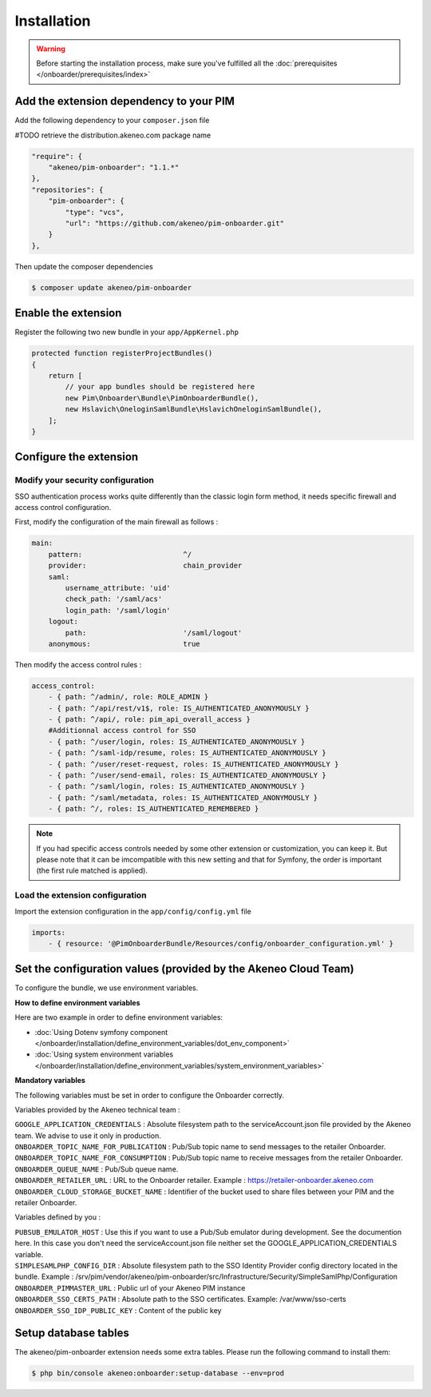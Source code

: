 Installation
============

.. warning::

    Before starting the installation process, make sure you've fulfilled all the :doc:`prerequisites </onboarder/prerequisites/index>`

Add the extension dependency to your PIM
----------------------------------------

Add the following dependency to your ``composer.json`` file

#TODO retrieve the distribution.akeneo.com package name

.. code-block:: json

    "require": {
        "akeneo/pim-onboarder": "1.1.*"
    },
    "repositories": {
        "pim-onboarder": {
            "type": "vcs",
            "url": "https://github.com/akeneo/pim-onboarder.git"
        }
    },

Then update the composer dependencies

.. code-block:: bash

   $ composer update akeneo/pim-onboarder


Enable the extension
--------------------

Register the following two new bundle in your ``app/AppKernel.php``

.. code-block:: php

    protected function registerProjectBundles()
    {
        return [
            // your app bundles should be registered here
            new Pim\Onboarder\Bundle\PimOnboarderBundle(),
            new Hslavich\OneloginSamlBundle\HslavichOneloginSamlBundle(),
        ];
    }

Configure the extension
-----------------------

Modify your security configuration
^^^^^^^^^^^^^^^^^^^^^^^^^^^^^^^^^^

SSO authentication process works quite differently than the classic login form method, it needs specific firewall and access control configuration.

First, modify the configuration of the main firewall as follows :

.. code-block:: yaml

    main:
        pattern:                        ^/
        provider:                       chain_provider
        saml:
            username_attribute: 'uid'
            check_path: '/saml/acs'
            login_path: '/saml/login'
        logout:
            path:                       '/saml/logout'
        anonymous:                      true

Then modify the access control rules :

.. code-block:: yaml

    access_control:
        - { path: ^/admin/, role: ROLE_ADMIN }
        - { path: ^/api/rest/v1$, role: IS_AUTHENTICATED_ANONYMOUSLY }
        - { path: ^/api/, role: pim_api_overall_access }
        #Additionnal access control for SSO
        - { path: ^/user/login, roles: IS_AUTHENTICATED_ANONYMOUSLY }
        - { path: ^/saml-idp/resume, roles: IS_AUTHENTICATED_ANONYMOUSLY }
        - { path: ^/user/reset-request, roles: IS_AUTHENTICATED_ANONYMOUSLY }
        - { path: ^/user/send-email, roles: IS_AUTHENTICATED_ANONYMOUSLY }
        - { path: ^/saml/login, roles: IS_AUTHENTICATED_ANONYMOUSLY }
        - { path: ^/saml/metadata, roles: IS_AUTHENTICATED_ANONYMOUSLY }
        - { path: ^/, roles: IS_AUTHENTICATED_REMEMBERED }

.. note::
    If you had specific access controls needed by some other extension or customization, you can keep it. But please note that it can be imcompatible with this new setting and that for Symfony, the order is important (the first rule matched is applied).

Load the extension configuration
^^^^^^^^^^^^^^^^^^^^^^^^^^^^^^^^

Import the extension configuration in the ``app/config/config.yml`` file

.. code-block:: yaml

    imports:
        - { resource: '@PimOnboarderBundle/Resources/config/onboarder_configuration.yml' }

Set the configuration values (provided by the Akeneo Cloud Team)
----------------------------------------------------------------

To configure the bundle, we use environment variables.

**How to define environment variables**

Here are two example in order to define environment variables:

* :doc:`Using Dotenv symfony component </onboarder/installation/define_environment_variables/dot_env_component>`
* :doc:`Using system environment variables </onboarder/installation/define_environment_variables/system_environment_variables>`

**Mandatory variables**

The following variables must be set in order to configure the Onboarder correctly.

Variables provided by the Akeneo technical team :   

| ``GOOGLE_APPLICATION_CREDENTIALS`` : Absolute filesystem path to the serviceAccount.json file provided by the Akeneo team. We advise to use it only in production.
| ``ONBOARDER_TOPIC_NAME_FOR_PUBLICATION`` : Pub/Sub topic name to send messages to the retailer Onboarder.
| ``ONBOARDER_TOPIC_NAME_FOR_CONSUMPTION`` : Pub/Sub topic name to receive messages from the retailer Onboarder.
| ``ONBOARDER_QUEUE_NAME`` : Pub/Sub queue name.
| ``ONBOARDER_RETAILER_URL`` : URL to the Onboarder retailer. Example : https://retailer-onboarder.akeneo.com
| ``ONBOARDER_CLOUD_STORAGE_BUCKET_NAME`` : Identifier of the bucket used to share files between your PIM and the retailer Onboarder.


Variables defined by you :

| ``PUBSUB_EMULATOR_HOST`` : Use this if you want to use a Pub/Sub emulator during development. See the documention here. In this case you don't need the serviceAccount.json file neither set the GOOGLE_APPLICATION_CREDENTIALS variable.
| ``SIMPLESAMLPHP_CONFIG_DIR`` : Absolute filesystem path to the SSO Identity Provider config directory located in the bundle. Example : /srv/pim/vendor/akeneo/pim-onboarder/src/Infrastructure/Security/SimpleSamlPhp/Configuration
| ``ONBOARDER_PIMMASTER_URL`` : Public url of your Akeneo PIM instance
| ``ONBOARDER_SSO_CERTS_PATH`` : Absolute path to the SSO certificates. Example: /var/www/sso-certs
| ``ONBOARDER_SSO_IDP_PUBLIC_KEY`` : Content of the public key


Setup database tables
---------------------

The akeneo/pim-onboarder extension needs some extra tables. Please run the following command to install them:

.. code-block:: bash

    $ php bin/console akeneo:onboarder:setup-database --env=prod
